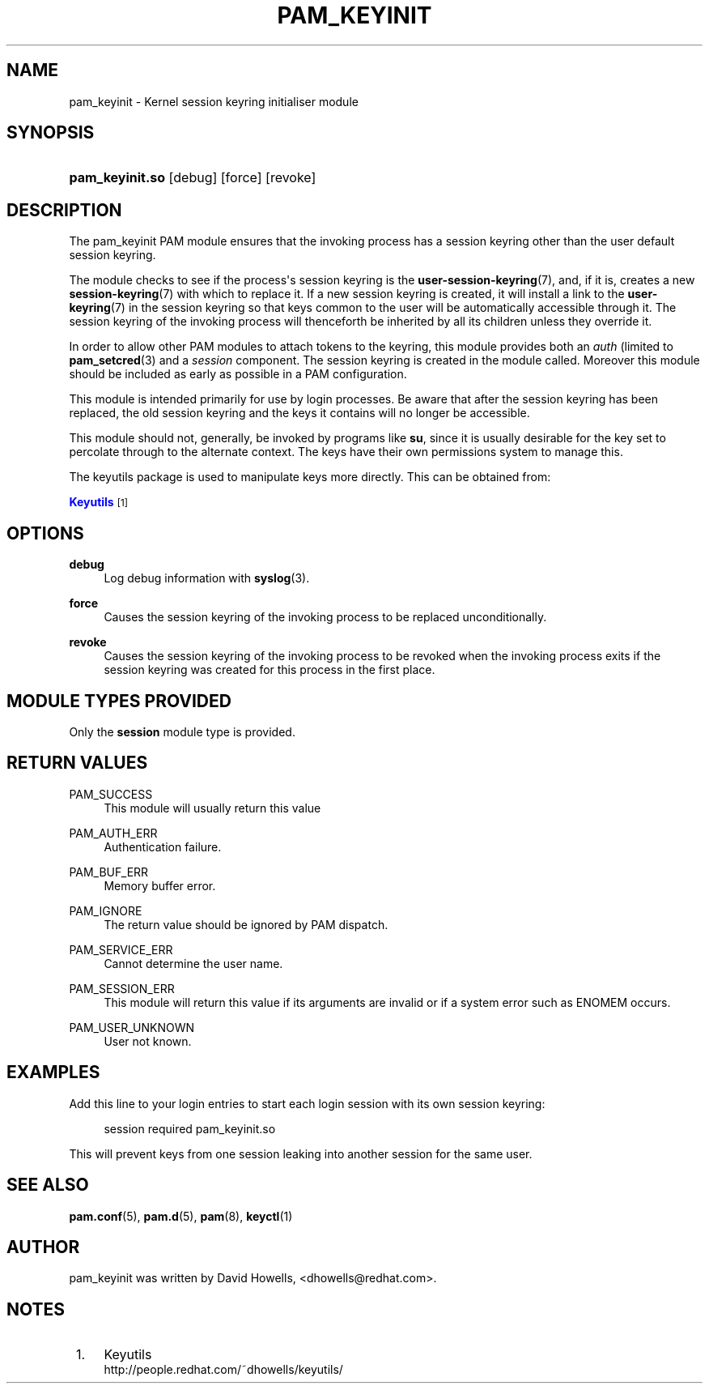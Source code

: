 '\" t
.\"     Title: pam_keyinit
.\"    Author: [see the "AUTHOR" section]
.\" Generator: DocBook XSL Stylesheets v1.79.1 <http://docbook.sf.net/>
.\"      Date: 11/25/2020
.\"    Manual: Linux-PAM Manual
.\"    Source: Linux-PAM Manual
.\"  Language: English
.\"
.TH "PAM_KEYINIT" "8" "11/25/2020" "Linux-PAM Manual" "Linux\-PAM Manual"
.\" -----------------------------------------------------------------
.\" * Define some portability stuff
.\" -----------------------------------------------------------------
.\" ~~~~~~~~~~~~~~~~~~~~~~~~~~~~~~~~~~~~~~~~~~~~~~~~~~~~~~~~~~~~~~~~~
.\" http://bugs.debian.org/507673
.\" http://lists.gnu.org/archive/html/groff/2009-02/msg00013.html
.\" ~~~~~~~~~~~~~~~~~~~~~~~~~~~~~~~~~~~~~~~~~~~~~~~~~~~~~~~~~~~~~~~~~
.ie \n(.g .ds Aq \(aq
.el       .ds Aq '
.\" -----------------------------------------------------------------
.\" * set default formatting
.\" -----------------------------------------------------------------
.\" disable hyphenation
.nh
.\" disable justification (adjust text to left margin only)
.ad l
.\" -----------------------------------------------------------------
.\" * MAIN CONTENT STARTS HERE *
.\" -----------------------------------------------------------------
.SH "NAME"
pam_keyinit \- Kernel session keyring initialiser module
.SH "SYNOPSIS"
.HP \w'\fBpam_keyinit\&.so\fR\ 'u
\fBpam_keyinit\&.so\fR [debug] [force] [revoke]
.SH "DESCRIPTION"
.PP
The pam_keyinit PAM module ensures that the invoking process has a session keyring other than the user default session keyring\&.
.PP
The module checks to see if the process\*(Aqs session keyring is the
\fBuser-session-keyring\fR(7), and, if it is, creates a new
\fBsession-keyring\fR(7)
with which to replace it\&. If a new session keyring is created, it will install a link to the
\fBuser-keyring\fR(7)
in the session keyring so that keys common to the user will be automatically accessible through it\&. The session keyring of the invoking process will thenceforth be inherited by all its children unless they override it\&.
.PP
In order to allow other PAM modules to attach tokens to the keyring, this module provides both an
\fIauth\fR
(limited to
\fBpam_setcred\fR(3)
and a
\fIsession\fR
component\&. The session keyring is created in the module called\&. Moreover this module should be included as early as possible in a PAM configuration\&.
.PP
This module is intended primarily for use by login processes\&. Be aware that after the session keyring has been replaced, the old session keyring and the keys it contains will no longer be accessible\&.
.PP
This module should not, generally, be invoked by programs like
\fBsu\fR, since it is usually desirable for the key set to percolate through to the alternate context\&. The keys have their own permissions system to manage this\&.
.PP
The keyutils package is used to manipulate keys more directly\&. This can be obtained from:
.PP
\m[blue]\fBKeyutils\fR\m[]\&\s-2\u[1]\d\s+2
.SH "OPTIONS"
.PP
\fBdebug\fR
.RS 4
Log debug information with
\fBsyslog\fR(3)\&.
.RE
.PP
\fBforce\fR
.RS 4
Causes the session keyring of the invoking process to be replaced unconditionally\&.
.RE
.PP
\fBrevoke\fR
.RS 4
Causes the session keyring of the invoking process to be revoked when the invoking process exits if the session keyring was created for this process in the first place\&.
.RE
.SH "MODULE TYPES PROVIDED"
.PP
Only the
\fBsession\fR
module type is provided\&.
.SH "RETURN VALUES"
.PP
PAM_SUCCESS
.RS 4
This module will usually return this value
.RE
.PP
PAM_AUTH_ERR
.RS 4
Authentication failure\&.
.RE
.PP
PAM_BUF_ERR
.RS 4
Memory buffer error\&.
.RE
.PP
PAM_IGNORE
.RS 4
The return value should be ignored by PAM dispatch\&.
.RE
.PP
PAM_SERVICE_ERR
.RS 4
Cannot determine the user name\&.
.RE
.PP
PAM_SESSION_ERR
.RS 4
This module will return this value if its arguments are invalid or if a system error such as ENOMEM occurs\&.
.RE
.PP
PAM_USER_UNKNOWN
.RS 4
User not known\&.
.RE
.SH "EXAMPLES"
.PP
Add this line to your login entries to start each login session with its own session keyring:
.sp
.if n \{\
.RS 4
.\}
.nf
session  required  pam_keyinit\&.so
      
.fi
.if n \{\
.RE
.\}
.PP
This will prevent keys from one session leaking into another session for the same user\&.
.SH "SEE ALSO"
.PP
\fBpam.conf\fR(5),
\fBpam.d\fR(5),
\fBpam\fR(8),
\fBkeyctl\fR(1)
.SH "AUTHOR"
.PP
pam_keyinit was written by David Howells, <dhowells@redhat\&.com>\&.
.SH "NOTES"
.IP " 1." 4
Keyutils
.RS 4
\%http://people.redhat.com/~dhowells/keyutils/
.RE
